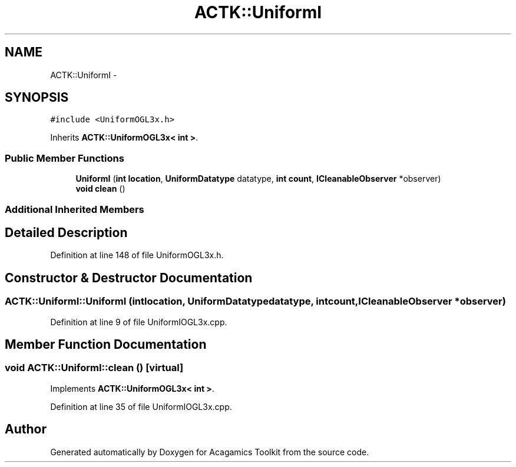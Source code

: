 .TH "ACTK::UniformI" 3 "Thu Apr 3 2014" "Acagamics Toolkit" \" -*- nroff -*-
.ad l
.nh
.SH NAME
ACTK::UniformI \- 
.SH SYNOPSIS
.br
.PP
.PP
\fC#include <UniformOGL3x\&.h>\fP
.PP
Inherits \fBACTK::UniformOGL3x< int >\fP\&.
.SS "Public Member Functions"

.in +1c
.ti -1c
.RI "\fBUniformI\fP (\fBint\fP \fBlocation\fP, \fBUniformDatatype\fP datatype, \fBint\fP \fBcount\fP, \fBICleanableObserver\fP *observer)"
.br
.ti -1c
.RI "\fBvoid\fP \fBclean\fP ()"
.br
.in -1c
.SS "Additional Inherited Members"
.SH "Detailed Description"
.PP 
Definition at line 148 of file UniformOGL3x\&.h\&.
.SH "Constructor & Destructor Documentation"
.PP 
.SS "ACTK::UniformI::UniformI (\fBint\fPlocation, \fBUniformDatatype\fPdatatype, \fBint\fPcount, \fBICleanableObserver\fP *observer)"

.PP
Definition at line 9 of file UniformIOGL3x\&.cpp\&.
.SH "Member Function Documentation"
.PP 
.SS "\fBvoid\fP ACTK::UniformI::clean ()\fC [virtual]\fP"

.PP
Implements \fBACTK::UniformOGL3x< int >\fP\&.
.PP
Definition at line 35 of file UniformIOGL3x\&.cpp\&.

.SH "Author"
.PP 
Generated automatically by Doxygen for Acagamics Toolkit from the source code\&.
